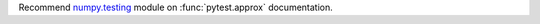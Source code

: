 Recommend `numpy.testing <https://numpy.org/doc/stable/reference/routines.testing.html>`__ module on :func:`pytest.approx` documentation.
